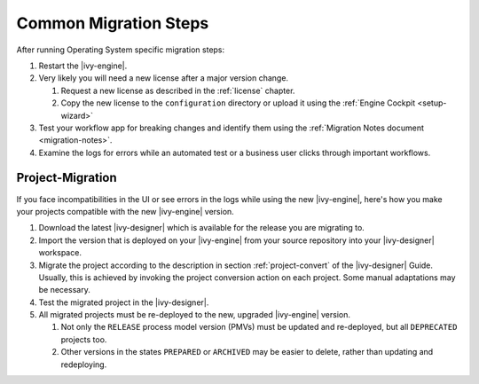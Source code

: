 .. _migration-upgrade-engine-common:

Common Migration Steps
=======================

After running Operating System specific migration steps:

#. Restart the |ivy-engine|.
#. Very likely you will need a new license after a major version change.

   #. Request a new license as described in the :ref:`license` chapter.
   #. Copy the new license to the ``configuration`` directory or upload it using the :ref:`Engine Cockpit <setup-wizard>`

#. Test your workflow app for breaking changes and identify them using the :ref:`Migration Notes document <migration-notes>`.
#. Examine the logs for errors while an automated test or a business user clicks through important workflows.

.. _migration-project:

Project-Migration
++++++++++++++++++

If you face incompatibilities in the UI or see errors in the logs while using the new |ivy-engine|, here's how you make your projects compatible with the new |ivy-engine| version. 

#. Download the latest |ivy-designer| which is available for the release you are migrating to.
#. Import the version that is deployed on your |ivy-engine| from your source repository
   into your |ivy-designer| workspace.
#. Migrate the project according to the description in section :ref:`project-convert` of the
   |ivy-designer| Guide. Usually, this is achieved by invoking the project conversion action
   on each project. Some manual adaptations may be necessary.
#. Test the migrated project in the |ivy-designer|.
#. All migrated projects must be re-deployed to the new, upgraded |ivy-engine| version. 

   #. Not only the ``RELEASE`` process model version (PMVs) must be updated and re-deployed, but all ``DEPRECATED`` projects too.
   #. Other versions in the states ``PREPARED`` or ``ARCHIVED`` may be easier to delete, rather than updating and redeploying.
